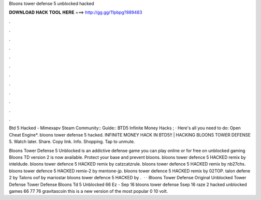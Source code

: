 Bloons tower defense 5 unblocked hacked



𝐃𝐎𝐖𝐍𝐋𝐎𝐀𝐃 𝐇𝐀𝐂𝐊 𝐓𝐎𝐎𝐋 𝐇𝐄𝐑𝐄 ===> http://gg.gg/11pbpg?889483



.



.



.



.



.



.



.



.



.



.



.



.

Btd 5 Hacked - Mimexapv Steam Community:: Guide:: BTD5 Infinite Money Hacks ; · Here's all you need to do: Open Cheat Engine*. bloons tower defense 5 hacked. INFINITE MONEY HACK IN BTD5!! | HACKING BLOONS TOWER DEFENSE 5. Watch later. Share. Copy link. Info. Shopping. Tap to unmute.

Bloons Tower Defense 5 Unblocked is an addictive defense game you can play online or for free on unblocked gaming Bloons TD version 2 is now available. Protect your base and prevent bloons. bloons tower defence 5 HACKED remix by inteldude. bloons tower defence 5 HACKED remix by catzcatzrule. bloons tower defence 5 HACKED remix by nb27chs. bloons tower defence 5 HACKED remix-2 by mentone-jp. bloons tower defence 5 HACKED remix by 02TOP. talon defene 2 by Talons oof by mariostar bloons tower defence 5 HACKED by .  · · Bloons Tower Defense Original Unblocked Tower Defense Tower Defense Bloons Td 5 Unblocked 66 Ez - Sep 16 bloons tower defense 5sep 16 raze 2 hacked unblocked games 66 77 76 gravitascoin this is a new version of the most popular 0 10 volt.
